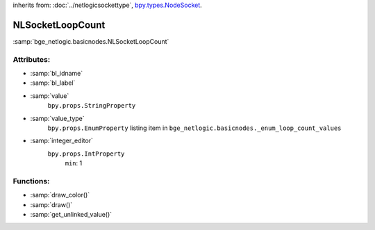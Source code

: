 inherits from: :doc:`../netlogicsockettype`, `bpy.types.NodeSocket`_.

.. _bpy.types.NodeSocket: https://docs.blender.org/api/current/bpy.types.NodeSocket.html?highlight=nodesocket#bpy.types.NodeSocket

NLSocketLoopCount
===========================================

:samp:`bge_netlogic.basicnodes.NLSocketLoopCount`

Attributes:
-----------

* :samp:`bl_idname`

* :samp:`bl_label`

* :samp:`value`
    ``bpy.props.StringProperty``

* :samp:`value_type`
    ``bpy.props.EnumProperty`` listing item in
    ``bge_netlogic.basicnodes._enum_loop_count_values``

* :samp:`integer_editor`
    ``bpy.props.IntProperty``
        ``min``: 1

Functions:
-----------

* :samp:`draw_color()`

* :samp:`draw()`

* :samp:`get_unlinked_value()`
